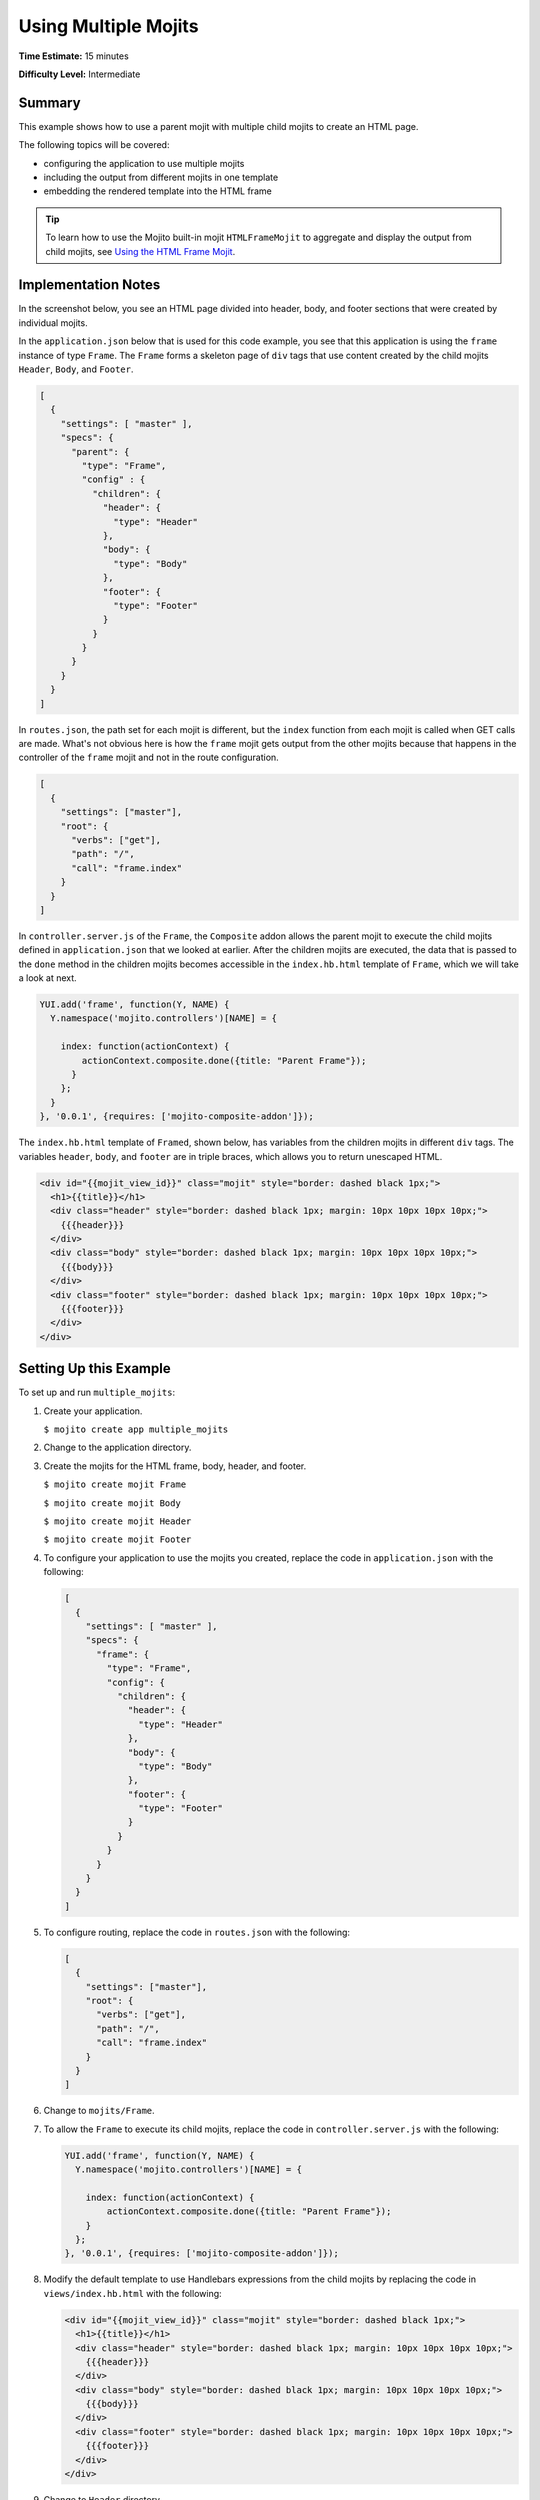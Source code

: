 =====================
Using Multiple Mojits
=====================

**Time Estimate:** 15 minutes

**Difficulty Level:** Intermediate

.. _code_exs_multiple_mojits-summary:

Summary
=======

This example shows how to use a parent mojit with multiple child mojits to create an HTML 
page.

The following topics will be covered:

- configuring the application to use multiple mojits
- including the output from different mojits in one template
- embedding the rendered template into the HTML frame

.. tip:: 
         To learn how to use the Mojito built-in mojit ``HTMLFrameMojit`` to aggregate 
         and display the output from child mojits, see 
         `Using the HTML Frame Mojit <./htmlframe_view.html>`_.

.. _code_exs_multiple_mojits-notes:

Implementation Notes
====================

In the screenshot below, you see an HTML page divided into header, body, and footer 
sections that were created by individual mojits.

.. image:: images/preview.multiple_mojits.gif
   :height: 415px
   :width: 401px

In the ``application.json`` below that is used for this code example, you see that this 
application is using the ``frame`` instance of type ``Frame``. The ``Frame`` 
forms a skeleton page of ``div`` tags that use content created by the child mojits 
``Header``, ``Body``, and ``Footer``.

.. code-block:: javascript

   [
     {
       "settings": [ "master" ],
       "specs": {
         "parent": {
           "type": "Frame",
           "config" : {
             "children": {
               "header": {
                 "type": "Header"
               },
               "body": {
                 "type": "Body"
               },
               "footer": {
                 "type": "Footer"
               }
             }
           }
         }
       }
     }
   ]

In ``routes.json``, the path set for each mojit is different, but the ``index`` function 
from each mojit is called when GET calls are made. What's not obvious here is how the 
``frame`` mojit gets output from the other mojits because that happens in the controller 
of the ``frame`` mojit and not in the route configuration.

.. code-block:: javascript

   [
     {
       "settings": ["master"],
       "root": {
         "verbs": ["get"],
         "path": "/",
         "call": "frame.index"
       }
     }
   ]

In ``controller.server.js`` of the ``Frame``, the ``Composite`` addon allows the 
parent mojit to execute the child mojits defined in ``application.json`` that we looked at 
earlier. After the children mojits are executed, the data that is passed to the ``done`` 
method in the children mojits becomes accessible in the ``index.hb.html`` template of 
``Frame``, which we will take a look at next.

.. code-block:: javascript

   YUI.add('frame', function(Y, NAME) {
     Y.namespace('mojito.controllers')[NAME] = {   

       index: function(actionContext) {
           actionContext.composite.done({title: "Parent Frame"});
         }
       };
     }
   }, '0.0.1', {requires: ['mojito-composite-addon']});

The ``index.hb.html`` template of ``Framed``, shown below, has variables from the 
children mojits in different ``div`` tags. The variables ``header``, ``body``, and 
``footer`` are in triple braces, which allows you to return unescaped HTML.

.. code-block:: html

   <div id="{{mojit_view_id}}" class="mojit" style="border: dashed black 1px;">
     <h1>{{title}}</h1>
     <div class="header" style="border: dashed black 1px; margin: 10px 10px 10px 10px;">
       {{{header}}}
     </div>
     <div class="body" style="border: dashed black 1px; margin: 10px 10px 10px 10px;">
       {{{body}}}
     </div>
     <div class="footer" style="border: dashed black 1px; margin: 10px 10px 10px 10px;">
       {{{footer}}}
     </div>
   </div>

.. _code_exs_multiple_mojits-setup:

Setting Up this Example
=======================

To set up and run ``multiple_mojits``:

#. Create your application.

   ``$ mojito create app multiple_mojits``
#. Change to the application directory.
#. Create the mojits for the HTML frame, body, header, and footer.

   ``$ mojito create mojit Frame``

   ``$ mojito create mojit Body``

   ``$ mojito create mojit Header``

   ``$ mojito create mojit Footer``

#. To configure your application to use the mojits you created, replace the code in 
   ``application.json`` with the following:

   .. code-block:: javascript

      [
        {
          "settings": [ "master" ],
          "specs": {
            "frame": {
              "type": "Frame",
              "config": {
                "children": {
                  "header": {
                    "type": "Header"
                  },
                  "body": {
                    "type": "Body"
                  },
                  "footer": {
                    "type": "Footer"
                  }
                }
              }
            }
          }
        }
      ]

#. To configure routing, replace the code in ``routes.json`` with the following:

   .. code-block:: javascript

      [
        {
          "settings": ["master"],
          "root": {
            "verbs": ["get"],
            "path": "/",
            "call": "frame.index"
          }
        }
      ]

#. Change to ``mojits/Frame``.
#. To allow the ``Frame`` to execute its child mojits, replace the code in 
   ``controller.server.js`` with the following:

   .. code-block:: javascript

      YUI.add('frame', function(Y, NAME) {
        Y.namespace('mojito.controllers')[NAME] = {   

          index: function(actionContext) {
              actionContext.composite.done({title: "Parent Frame"});
          }
        };
      }, '0.0.1', {requires: ['mojito-composite-addon']});

#. Modify the default template to use Handlebars expressions from the child mojits by 
   replacing the code in ``views/index.hb.html`` with the following:

   .. code-block:: javascript

      <div id="{{mojit_view_id}}" class="mojit" style="border: dashed black 1px;">
        <h1>{{title}}</h1>
        <div class="header" style="border: dashed black 1px; margin: 10px 10px 10px 10px;">
          {{{header}}}
        </div>
        <div class="body" style="border: dashed black 1px; margin: 10px 10px 10px 10px;">
          {{{body}}}
        </div>
        <div class="footer" style="border: dashed black 1px; margin: 10px 10px 10px 10px;">
          {{{footer}}}
        </div>
      </div>

#. Change to ``Header`` directory.

   ``$ cd ../Header``

#. Replace the code in ``controller.server.js`` with the following:

   .. code-block:: javascript

      YUI.add('header', function(Y, NAME) {
        Y.namespace('mojito.controllers')[NAME] = {   

          index: function(actionContext) {
            actionContext.done({title: "Header"});
          }
        };
      }, '0.0.1', {requires: []});

   The ``done`` method will make its parameters available to the template.

#. Replace the code in ``views/index.hb.html`` with the following:

   .. code-block:: html

      <div id="{{mojit_view_id}}" class="mojit">
        <h3>{{title}}</h3>
      </div>

   This HTML fragment will be included in the header section of the default template of 
   ``Frame``.

#. Change to ``Body`` directory.

   ``$ cd ../Body``

#. Replace the code in ``controller.server.js`` with the following:

   .. code-block:: javascript

      YUI.add('body', function(Y, NAME) {
        Y.namespace('mojito.controllers')[NAME] = {   

          index: function(actionContext) {
            actionContext.done({title: "Body"});
          }
        };
      }, '0.0.1', {requires: []});

#. Replace the code in ``views/index.hb.html`` with the following:

   .. code-block:: html

      <div id="{{mojit_view_id}}" class="mojit">
        <h4>{{title}}</h4>
      </div>

   This HTML fragment will be included in the body section of the default template of 
   ``Frame``.

#. Change to the ``Footer`` directory.

   ``$ cd ../Footer``

#. Replace the code in ``controller.server.js`` with the following:

   .. code-block:: javascript

      YUI.add('footer', function(Y, NAME) {
        Y.namespace('mojito.controllers')[NAME] = {   

          index: function(actionContext) {
            actionContext.done({title: "Footer"});
          }
        };
      }, '0.0.1', {requires: ['mojito']});

#. Replace the code in ``views/index.hb.html`` with the following:

   .. code-block:: html

      <div id="{{mojit_view_id}}" class="mojit">
        <h3>{{title}}</h3>
      </div>

   This HTML fragment will be included in the footer section of the default template of 
   ``Frame``.

#. From the application directory, run the server.

   ``$ mojito start``
#. To view your application, go to the URL:

   http://localhost:8666

.. _code_exs_multiple_mojits-src:

Source Code
===========

- `Application Configuration <http://github.com/yahoo/mojito/tree/master/examples/developer-guide/multiple_mojits/application.json>`_
- `Multiple Mojit Application <http://github.com/yahoo/mojito/tree/master/examples/developer-guide/multiple_mojits/>`_

